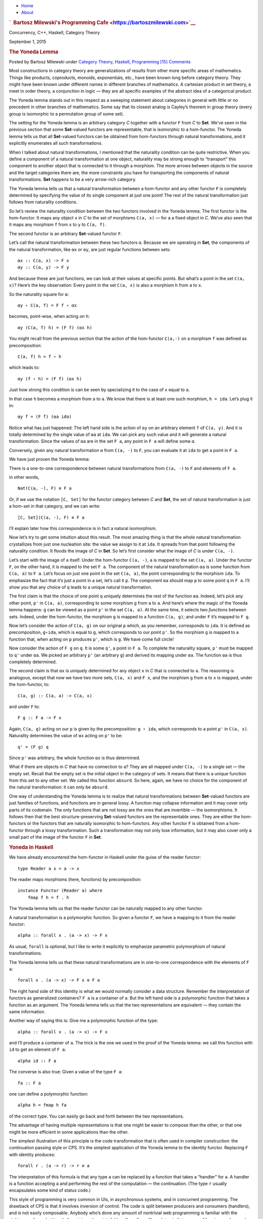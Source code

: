 .. raw:: html

   <div id="rap">

.. raw:: html

   <div id="header">

-  `Home <https://bartoszmilewski.com>`__
-  `About <https://bartoszmilewski.com/about/>`__

.. raw:: html

   <div id="headimg">

.. rubric:: `  Bartosz Milewski's Programming
   Cafe <https://bartoszmilewski.com>`__
   :name: bartosz-milewskis-programming-cafe

.. raw:: html

   <div id="desc">

Concurrency, C++, Haskell, Category Theory

.. raw:: html

   </div>

.. raw:: html

   </div>

.. raw:: html

   </div>

.. raw:: html

   <div id="main">

.. raw:: html

   <div id="content">

.. raw:: html

   <div
   class="post-4914 post type-post status-publish format-standard hentry category-category-theory category-haskell category-programming">

September 1, 2015

.. raw:: html

   <div class="post-info">

.. rubric:: The Yoneda Lemma
   :name: the-yoneda-lemma
   :class: post-title

Posted by Bartosz Milewski under `Category
Theory <https://bartoszmilewski.com/category/category-theory/>`__,
`Haskell <https://bartoszmilewski.com/category/haskell/>`__,
`Programming <https://bartoszmilewski.com/category/programming/>`__
`[15]
Comments <https://bartoszmilewski.com/2015/09/01/the-yoneda-lemma/#comments>`__ 

.. raw:: html

   </div>

.. raw:: html

   <div class="post-content">

.. raw:: html

   <div id="pd_rating_holder_2203687_post_4914" class="pd-rating">

.. raw:: html

   </div>

    This is part 15 of Categories for Programmers. Previously:
    `Representable
    Functors <https://bartoszmilewski.com/2015/07/29/representable-functors/>`__.
    See the `Table of
    Contents <https://bartoszmilewski.com/2014/10/28/category-theory-for-programmers-the-preface/>`__.

Most constructions in category theory are generalizations of results
from other more specific areas of mathematics. Things like products,
coproducts, monoids, exponentials, etc., have been known long before
category theory. They might have been known under different names in
different branches of mathematics. A cartesian product in set theory, a
meet in order theory, a conjunction in logic — they are all specific
examples of the abstract idea of a categorical product.

The Yoneda lemma stands out in this respect as a sweeping statement
about categories in general with little or no precedent in other
branches of mathematics. Some say that its closest analog is Cayley’s
theorem in group theory (every group is isomorphic to a permutation
group of some set).

The setting for the Yoneda lemma is an arbitrary category *C* together
with a functor ``F`` from *C* to **Set**. We’ve seen in the previous
section that some **Set**-valued functors are representable, that is
isomorphic to a hom-functor. The Yoneda lemma tells us that all
**Set**-valued functors can be obtained from hom-functors through
natural transformations, and it explicitly enumerates all such
transformations.

When I talked about natural transformations, I mentioned that the
naturality condition can be quite restrictive. When you define a
component of a natural transformation at one object, naturality may be
strong enough to “transport” this component to another object that is
connected to it through a morphism. The more arrows between objects in
the source and the target categories there are, the more constraints you
have for transporting the components of natural transformations. **Set**
happens to be a very arrow-rich category.

The Yoneda lemma tells us that a natural transformation between a
hom-functor and any other functor ``F`` is completely determined by
specifying the value of its single component at just one point! The rest
of the natural transformation just follows from naturality conditions.

So let’s review the naturality condition between the two functors
involved in the Yoneda lemma. The first functor is the hom-functor. It
maps any object ``x`` in *C* to the set of morphisms ``C(a, x)`` — for
``a`` a fixed object in *C*. We’ve also seen that it maps any morphism
``f`` from ``x`` to ``y`` to ``C(a, f)``.

The second functor is an arbitrary **Set**-valued functor ``F``.

Let’s call the natural transformation between these two functors ``α``.
Because we are operating in **Set**, the components of the natural
transformation, like ``αx`` or ``αy``, are just regular functions
between sets:

::

    αx :: C(a, x) -> F x
    αy :: C(a, y) -> F y

|Yoneda1|

And because these are just functions, we can look at their values at
specific points. But what’s a point in the set ``C(a, x)``? Here’s the
key observation: Every point in the set ``C(a, x)`` is also a morphism
``h`` from ``a`` to ``x``.

So the naturality square for ``α``:

::

    αy ∘ C(a, f) = F f ∘ αx

becomes, point-wise, when acting on ``h``:

::

    αy (C(a, f) h) = (F f) (αx h)

You might recall from the previous section that the action of the
hom-functor ``C(a,-)`` on a morphism ``f`` was defined as
precomposition:

::

    C(a, f) h = f ∘ h

which leads to:

::

    αy (f ∘ h) = (F f) (αx h)

Just how strong this condition is can be seen by specializing it to the
case of ``x`` equal to ``a``.

|Yoneda2|

In that case ``h`` becomes a morphism from ``a`` to ``a``. We know that
there is at least one such morphism, ``h = ida``. Let’s plug it in:

::

    αy f = (F f) (αa ida)

Notice what has just happened: The left hand side is the action of
``αy`` on an arbitrary element ``f`` of ``C(a, y)``. And it is totally
determined by the single value of ``αa`` at ``ida``. We can pick any
such value and it will generate a natural transformation. Since the
values of ``αa`` are in the set ``F a``, any point in ``F a`` will
define some ``α``.

Conversely, given any natural transformation ``α`` from ``C(a, -)`` to
``F``, you can evaluate it at ``ida`` to get a point in ``F a``.

We have just proven the Yoneda lemma:

There is a one-to-one correspondence between natural transformations
from ``C(a, -)`` to ``F`` and elements of ``F a``.

in other words,

::

    Nat(C(a, -), F) ≅ F a

Or, if we use the notation ``[C, Set]`` for the functor category between
*C* and **Set**, the set of natural transformation is just a hom-set in
that category, and we can write:

::

    [C, Set](C(a, -), F) ≅ F a

I’ll explain later how this correspondence is in fact a natural
isomorphism.

Now let’s try to get some intuition about this result. The most amazing
thing is that the whole natural transformation crystallizes from just
one nucleation site: the value we assign to it at ``ida``. It spreads
from that point following the naturality condition. It floods the image
of *C* in **Set**. So let’s first consider what the image of *C* is
under ``C(a, -)``.

Let’s start with the image of ``a`` itself. Under the hom-functor
``C(a, -)``, ``a`` is mapped to the set ``C(a, a)``. Under the functor
``F``, on the other hand, it is mapped to the set ``F a``. The component
of the natural transformation ``αa`` is some function from ``C(a, a)``
to ``F a``. Let’s focus on just one point in the set ``C(a, a)``, the
point corresponding to the morphism ``ida``. To emphasize the fact that
it’s just a point in a set, let’s call it ``p``. The component ``αa``
should map ``p`` to some point ``q`` in ``F a``. I’ll show you that any
choice of ``q`` leads to a unique natural transformation.

|Yoneda3|

The first claim is that the choice of one point ``q`` uniquely
determines the rest of the function ``αa``. Indeed, let’s pick any other
point, ``p'`` in ``C(a, a)``, corresponding to some morphism ``g`` from
``a`` to ``a``. And here’s where the magic of the Yoneda lemma happens:
``g`` can be viewed as a point ``p'`` in the set ``C(a, a)``. At the
same time, it selects two *functions* between sets. Indeed, under the
hom-functor, the morphism ``g`` is mapped to a function ``C(a, g)``; and
under ``F`` it’s mapped to ``F g``.

|Yoneda4|

Now let’s consider the action of ``C(a, g)`` on our original ``p``
which, as you remember, corresponds to ``ida``. It is defined as
precomposition, ``g∘ida``, which is equal to ``g``, which corresponds to
our point ``p'``. So the morphism ``g`` is mapped to a function that,
when acting on ``p`` produces ``p'``, which is ``g``. We have come full
circle!

Now consider the action of ``F g`` on ``q``. It is some ``q'``, a point
in ``F a``. To complete the naturality square, ``p'`` must be mapped to
``q'`` under ``αa``. We picked an arbitrary ``p'`` (an arbitrary ``g``)
and derived its mapping under ``αa``. The function ``αa`` is thus
completely determined.

The second claim is that ``αx`` is uniquely determined for any object
``x`` in *C* that is connected to ``a``. The reasoning is analogous,
except that now we have two more sets, ``C(a, x)`` and ``F x``, and the
morphism ``g`` from ``a`` to ``x`` is mapped, under the hom-functor, to:

::

    C(a, g) :: C(a, a) -> C(a, x)

and under ``F`` to:

::

    F g :: F a -> F x

Again, ``C(a, g)`` acting on our ``p`` is given by the precomposition:
``g ∘ ida``, which corresponds to a point ``p'`` in ``C(a, x)``.
Naturality determines the value of ``αx`` acting on ``p'`` to be:

::

    q' = (F g) q

Since ``p'`` was arbitrary, the whole function ``αx`` is thus
determined.

|Yoneda5|

What if there are objects in *C* that have no connection to ``a``? They
are all mapped under ``C(a, -)`` to a single set — the empty set. Recall
that the empty set is the initial object in the category of sets. It
means that there is a unique function from this set to any other set. We
called this function ``absurd``. So here, again, we have no choice for
the component of the natural transformation: it can only be ``absurd``.

One way of understanding the Yoneda lemma is to realize that natural
transformations between **Set**-valued functors are just families of
functions, and functions are in general lossy. A function may collapse
information and it may cover only parts of its codomain. The only
functions that are not lossy are the ones that are invertible — the
isomorphisms. It follows then that the best structure-preserving
**Set**-valued functors are the representable ones. They are either the
hom-functors or the functors that are naturally isomorphic to
hom-functors. Any other functor ``F`` is obtained from a hom-functor
through a lossy transformation. Such a transformation may not only lose
information, but it may also cover only a small part of the image of the
functor ``F`` in **Set**.

.. rubric:: Yoneda in Haskell
   :name: yoneda-in-haskell

We have already encountered the hom-functor in Haskell under the guise
of the reader functor:

::

    type Reader a x = a -> x

The reader maps morphisms (here, functions) by precomposition:

::

    instance Functor (Reader a) where
        fmap f h = f . h

The Yoneda lemma tells us that the reader functor can be naturally
mapped to any other functor.

A natural transformation is a polymorphic function. So given a functor
``F``, we have a mapping to it from the reader functor:

::

    alpha :: forall x . (a -> x) -> F x

As usual, ``forall`` is optional, but I like to write it explicitly to
emphasize parametric polymorphism of natural transformations.

The Yoneda lemma tells us that these natural transformations are in
one-to-one correspondence with the elements of ``F a``:

::

    forall x . (a -> x) -> F x ≅ F a

The right hand side of this identity is what we would normally consider
a data structure. Remember the interpretation of functors as generalized
containers? ``F a`` is a container of ``a``. But the left hand side is a
polymorphic function that takes a function as an argument. The Yoneda
lemma tells us that the two representations are equivalent — they
contain the same information.

Another way of saying this is: Give me a polymorphic function of the
type:

::

    alpha :: forall x . (a -> x) -> F x

and I’ll produce a container of ``a``. The trick is the one we used in
the proof of the Yoneda lemma: we call this function with ``id`` to get
an element of ``F a``:

::

    alpha id :: F a

The converse is also true: Given a value of the type ``F a``:

::

    fa :: F a

one can define a polymorphic function:

::

    alpha h = fmap h fa

of the correct type. You can easily go back and forth between the two
representations.

The advantage of having multiple representations is that one might be
easier to compose than the other, or that one might be more efficient in
some applications than the other.

The simplest illustration of this principle is the code transformation
that is often used in compiler construction: the continuation passing
style or CPS. It’s the simplest application of the Yoneda lemma to the
identity functor. Replacing ``F`` with identity produces:

::

    forall r . (a -> r) -> r ≅ a

The interpretation of this formula is that any type ``a`` can be
replaced by a function that takes a “handler” for ``a``. A handler is a
function accepting ``a`` and performing the rest of the computation —
the continuation. (The type ``r`` usually encapsulates some kind of
status code.)

This style of programming is very common in UIs, in asynchronous
systems, and in concurrent programming. The drawback of CPS is that it
involves inversion of control. The code is split between producers and
consumers (handlers), and is not easily composable. Anybody who’s done
any amount of nontrivial web programming is familiar with the nightmare
of spaghetti code from interacting stateful handlers. As we’ll see
later, judicious use of functors and monads can restore some
compositional properties of CPS.

.. rubric:: Co-Yoneda
   :name: co-yoneda

As usual, we get a bonus construction by inverting the direction of
arrows. The Yoneda lemma can be applied to the opposite category
*C*\ :sup:`op` to give us a mapping between contravariant functors.

Equivalently, we can derive the co-Yoneda lemma by fixing the target
object of our hom-functors instead of the source. We get the
contravariant hom-functor from *C* to **Set**: ``C(-, a)``. The
contravariant version of the Yoneda lemma establishes one-to-one
correspondence between natural transformations from this functor to any
other contravariant functor ``F`` and the elements of the set ``F a``:

::

    Nat(C(-, a), F) ≅ F a

Here’s the Haskell version of the co-Yoneda lemma:

::

    forall x . (x -> a) -> F x ≅ F a

Notice that in some literature it’s the contravariant version that’s
called the Yoneda lemma.

.. rubric:: Challenges
   :name: challenges

#. Show that the two functions ``phi`` and ``psi`` that form the Yoneda
   isomorphism in Haskell are inverses of each other.

   ::

       phi :: (forall x . (a -> x) -> F x) -> F a
       phi alpha = alpha id

   ::

       psi :: F a -> (forall x . (a -> x) -> F x)
       psi fa h = fmap h fa

#. A discrete category is one that has objects but no morphisms other
   than identity morphisms. How does the Yoneda lemma work for functors
   from such a category?
#. A list of units ``[()]`` contains no other information but its
   length. So, as a data type, it can be considered an encoding of
   integers. An empty list encodes zero, a singleton ``[()]`` (a value,
   not a type) encodes one, and so on. Construct another representation
   of this data type using the Yoneda lemma for the list functor.

.. rubric:: Bibliography
   :name: bibliography

#. `Catsters <https://www.youtube.com/watch?v=TLMxHB19khE>`__ video

Next: `Yoneda
Embedding <https://bartoszmilewski.com/2015/10/28/yoneda-embedding/>`__.

.. rubric:: Acknowledgments
   :name: acknowledgments

| I’d like to thank Gershom Bazerman for checking my math and logic, and
  André van Meulebrouck, who has been volunteering his editing help
  throughout this series of posts.
| `Follow @BartoszMilewski <https://twitter.com/BartoszMilewski>`__

.. raw:: html

   <div class="wpcnt">

.. raw:: html

   <div class="wpa wpmrec wpmrec2x">

Advertisements

.. raw:: html

   <div class="u">

.. raw:: html

   </div>

.. raw:: html

   <div id="crt-1129338883" style="width:300px;height:250px;">

.. raw:: html

   </div>

.. raw:: html

   <div id="crt-1100220514" style="width:300px;height:250px;">

.. raw:: html

   </div>

.. raw:: html

   </div>

.. raw:: html

   </div>

.. raw:: html

   <div id="jp-post-flair"
   class="sharedaddy sd-rating-enabled sd-like-enabled sd-sharing-enabled">

.. raw:: html

   <div class="sharedaddy sd-sharing-enabled">

.. raw:: html

   <div
   class="robots-nocontent sd-block sd-social sd-social-icon-text sd-sharing">

.. rubric:: Share this:
   :name: share-this
   :class: sd-title

.. raw:: html

   <div class="sd-content">

-  `Reddit <https://bartoszmilewski.com/2015/09/01/the-yoneda-lemma/?share=reddit>`__
-  `More <#>`__
-  

.. raw:: html

   <div class="sharing-hidden">

.. raw:: html

   <div class="inner" style="display: none;">

-  `Twitter <https://bartoszmilewski.com/2015/09/01/the-yoneda-lemma/?share=twitter>`__
-  `LinkedIn <https://bartoszmilewski.com/2015/09/01/the-yoneda-lemma/?share=linkedin>`__
-  
-  `Google <https://bartoszmilewski.com/2015/09/01/the-yoneda-lemma/?share=google-plus-1>`__
-  `Pocket <https://bartoszmilewski.com/2015/09/01/the-yoneda-lemma/?share=pocket>`__
-  
-  `Facebook <https://bartoszmilewski.com/2015/09/01/the-yoneda-lemma/?share=facebook>`__
-  `Email <https://bartoszmilewski.com/2015/09/01/the-yoneda-lemma/?share=email>`__
-  
-  

.. raw:: html

   </div>

.. raw:: html

   </div>

.. raw:: html

   </div>

.. raw:: html

   </div>

.. raw:: html

   </div>

.. raw:: html

   <div id="like-post-wrapper-3549518-4914-59ae3c672e2ac"
   class="sharedaddy sd-block sd-like jetpack-likes-widget-wrapper jetpack-likes-widget-unloaded"
   data-src="//widgets.wp.com/likes/#blog_id=3549518&amp;post_id=4914&amp;origin=bartoszmilewski.wordpress.com&amp;obj_id=3549518-4914-59ae3c672e2ac"
   data-name="like-post-frame-3549518-4914-59ae3c672e2ac">

.. rubric:: Like this:
   :name: like-this
   :class: sd-title

.. raw:: html

   <div class="likes-widget-placeholder post-likes-widget-placeholder"
   style="height: 55px;">

Like Loading...

.. raw:: html

   </div>

.. raw:: html

   </div>

.. raw:: html

   <div id="jp-relatedposts" class="jp-relatedposts">

.. rubric:: *Related*
   :name: related
   :class: jp-relatedposts-headline

.. raw:: html

   </div>

.. raw:: html

   </div>

.. raw:: html

   <div class="post-info">

.. raw:: html

   </div>

.. raw:: html

   <div class="post-footer">

 

.. raw:: html

   </div>

.. raw:: html

   </div>

.. rubric:: 15 Responses to “The Yoneda Lemma”
   :name: comments

#. 

   .. raw:: html

      <div id="comment-52458">

   .. raw:: html

      </div>

   .. raw:: html

      <div id="div-comment-52458">

   .. raw:: html

      <div class="comment-author vcard">

   |image5| `Robert Harper <http://www.cs.cmu.edu/~rwh>`__ Says:

   .. raw:: html

      </div>

   `September 2, 2015 at 5:12
   am <https://bartoszmilewski.com/2015/09/01/the-yoneda-lemma/#comment-52458>`__
   When explaining Yoneda I find it useful to do the pre-order case
   first. It states that in any pre-order, x<=y iff for all z, z<=x
   implies z<=y. The proof is trivial, but the utility of this little
   lemma is amazing. One example is in the proof that every Heyting
   algebra (exponentiated lattice) is distributive. It is a dawdle using
   Yoneda; I don’t know how to do it without it.

   .. raw:: html

      <div class="reply">

   .. raw:: html

      </div>

   .. raw:: html

      </div>

#. 

   .. raw:: html

      <div id="comment-52483">

   .. raw:: html

      </div>

   .. raw:: html

      <div id="div-comment-52483">

   .. raw:: html

      <div class="comment-author vcard">

   |image6| `Bartosz Milewski <http://BartoszMilewski.com>`__ Says:

   .. raw:: html

      </div>

   `September 2, 2015 at 7:06
   pm <https://bartoszmilewski.com/2015/09/01/the-yoneda-lemma/#comment-52483>`__
   I was thinking of including the pre-order example, which I saw
   mentioned in your Oregon lectures (which I keep re-watching, every
   time understanding a little more). I wasn’t sure how to explain the
   “implies” part though. But you’re right, it is trivial.

   The sets in question can only be a singleton and an empty set. There
   can be no function from singleton (corresponding to z<=x being true)
   to an empty set (corresponding to z<=y being false), so the existence
   of a natural transformation is equivalent to the implication z<=x =>
   z<=y.

   The cool thing about blogging is that I can modify a post in response
   to suggestions. So I will revise this post to include this example.
   And I’ll include a poset example in my next post on Yoneda embedding.

   As for Heyting algebras, that would require a blog post or two just
   to introduce the concept. I don’t assume any particular math
   knowledge beyond high school from my readers, so I avoid examples
   that involve formal logic, topological spaces, etc.

   .. raw:: html

      <div class="reply">

   .. raw:: html

      </div>

   .. raw:: html

      </div>

#. 

   .. raw:: html

      <div id="comment-52485">

   .. raw:: html

      </div>

   .. raw:: html

      <div id="div-comment-52485">

   .. raw:: html

      <div class="comment-author vcard">

   |image7| `Robert Harper <http://www.cs.cmu.edu/~rwh>`__ Says:

   .. raw:: html

      </div>

   `September 2, 2015 at 8:06
   pm <https://bartoszmilewski.com/2015/09/01/the-yoneda-lemma/#comment-52485>`__
   Yes, I had thought of remarking about the “implies” as a degenerate
   natural transformation between hom sets, but decided to be brief.

   .. raw:: html

      <div class="reply">

   .. raw:: html

      </div>

   .. raw:: html

      </div>

#. 

   .. raw:: html

      <div id="comment-52932">

   .. raw:: html

      </div>

   .. raw:: html

      <div id="div-comment-52932">

   .. raw:: html

      <div class="comment-author vcard">

   |image8| kram1032 Says:

   .. raw:: html

      </div>

   `September 8, 2015 at 4:50
   pm <https://bartoszmilewski.com/2015/09/01/the-yoneda-lemma/#comment-52932>`__
   Since it looks like the introduction to Monads is coming closer: I
   know too little about all this but there is a recent paper here:
   http://okmij.org/ftp/Haskell/extensible/ describing computationally
   efficient, composable methods to handle side-effects. Maybe some of
   it would be valuable for Monads? Or maybe for later topics.

   .. raw:: html

      <div class="reply">

   .. raw:: html

      </div>

   .. raw:: html

      </div>

#. 

   .. raw:: html

      <div id="comment-57042">

   .. raw:: html

      </div>

   .. raw:: html

      <div id="div-comment-57042">

   .. raw:: html

      <div class="comment-author vcard">

   |image9| benmoussa Says:

   .. raw:: html

      </div>

   `November 6, 2015 at 12:10
   pm <https://bartoszmilewski.com/2015/09/01/the-yoneda-lemma/#comment-57042>`__
   i think there is a mistake in last diagram c(a;g) not c(x,g)

   .. raw:: html

      <div class="reply">

   .. raw:: html

      </div>

   .. raw:: html

      </div>

#. 

   .. raw:: html

      <div id="comment-57045">

   .. raw:: html

      </div>

   .. raw:: html

      <div id="div-comment-57045">

   .. raw:: html

      <div class="comment-author vcard">

   |image10| `Bartosz Milewski <http://BartoszMilewski.com>`__ Says:

   .. raw:: html

      </div>

   `November 6, 2015 at 2:59
   pm <https://bartoszmilewski.com/2015/09/01/the-yoneda-lemma/#comment-57045>`__
   @benmoussa: Good catch! I didn’t like the colors in this diagram
   anyway, so I’m going to redo it.

   .. raw:: html

      <div class="reply">

   .. raw:: html

      </div>

   .. raw:: html

      </div>

#. 

   .. raw:: html

      <div id="comment-65895">

   .. raw:: html

      </div>

   .. raw:: html

      <div id="div-comment-65895">

   .. raw:: html

      <div class="comment-author vcard">

   |image11| Alex Says:

   .. raw:: html

      </div>

   `July 1, 2016 at 11:43
   am <https://bartoszmilewski.com/2015/09/01/the-yoneda-lemma/#comment-65895>`__
   Does this mean type system is boolean? I.e. double negation
   (A->*\|*)->\ *\|* can produce A for all A.

   .. raw:: html

      <div class="reply">

   .. raw:: html

      </div>

   .. raw:: html

      </div>

#. 

   .. raw:: html

      <div id="comment-65896">

   .. raw:: html

      </div>

   .. raw:: html

      <div id="div-comment-65896">

   .. raw:: html

      <div class="comment-author vcard">

   |image12| vpatryshev Says:

   .. raw:: html

      </div>

   `July 1, 2016 at 1:58
   pm <https://bartoszmilewski.com/2015/09/01/the-yoneda-lemma/#comment-65896>`__
   Is it okay that a theorem proven in Sets is applied to Hask?

   .. raw:: html

      <div class="reply">

   .. raw:: html

      </div>

   .. raw:: html

      </div>

#. 

   .. raw:: html

      <div id="comment-65897">

   .. raw:: html

      </div>

   .. raw:: html

      <div id="div-comment-65897">

   .. raw:: html

      <div class="comment-author vcard">

   |image13| `Bartosz Milewski <http://BartoszMilewski.com>`__ Says:

   .. raw:: html

      </div>

   `July 1, 2016 at 4:33
   pm <https://bartoszmilewski.com/2015/09/01/the-yoneda-lemma/#comment-65897>`__
   @vpatryshev: I decided from the very beginning to ignore the Hask vs
   Set distinction, unless otherwise noted. There are some good reasons
   for using Set arguments in Hask, although one should always be
   careful. See for instance `Fast and Loose Reasoning is Morally
   Correct <http://www.cse.chalmers.se/~nad/publications/danielsson-et-al-popl2006.html>`__.

   .. raw:: html

      <div class="reply">

   .. raw:: html

      </div>

   .. raw:: html

      </div>

#. 

   .. raw:: html

      <div id="comment-67474">

   .. raw:: html

      </div>

   .. raw:: html

      <div id="div-comment-67474">

   .. raw:: html

      <div class="comment-author vcard">

   |image14| `John Armstrong <http://drmathochist.wordpress.com/>`__
   Says:

   .. raw:: html

      </div>

   `October 31, 2016 at 7:56
   am <https://bartoszmilewski.com/2015/09/01/the-yoneda-lemma/#comment-67474>`__
   As a quick side-note, I’d go further than saying Cayley’s theorem is
   the closest analogue to Yoneda. I’d say that it *is* Yoneda, in the
   special case of a category with one object and all isomorphisms.
   Representable functors in that case are nothing but G-torsors!

   .. raw:: html

      <div class="reply">

   .. raw:: html

      </div>

   .. raw:: html

      </div>

#. 

   .. raw:: html

      <div id="comment-67892">

   .. raw:: html

      </div>

   .. raw:: html

      <div id="div-comment-67892">

   .. raw:: html

      <div class="comment-author vcard">

   |image15| `Juan Manuel (@babui\_) <http://twitter.com/babui_>`__
   Says:

   .. raw:: html

      </div>

   `December 2, 2016 at 11:15
   pm <https://bartoszmilewski.com/2015/09/01/the-yoneda-lemma/#comment-67892>`__
   Is it precomposition or postcomposition? If we do f . h, which is f
   after h, shouldn’t we say that we post-compose with f (or we
   pre-compose with h)?

   .. raw:: html

      <div class="reply">

   .. raw:: html

      </div>

   .. raw:: html

      </div>

#. 

   .. raw:: html

      <div id="comment-67899">

   .. raw:: html

      </div>

   .. raw:: html

      <div id="div-comment-67899">

   .. raw:: html

      <div class="comment-author vcard">

   |image16| `Bartosz Milewski <http://BartoszMilewski.com>`__ Says:

   .. raw:: html

      </div>

   `December 3, 2016 at 11:01
   am <https://bartoszmilewski.com/2015/09/01/the-yoneda-lemma/#comment-67899>`__
   Yes, pre and post are very ambiguous in this context. Normally we
   consider putting something on the left as “pre”, but the left
   function is executed “after” the right function so, in this sense,
   it’s “post”. There doesn’t seem to be a consensus, as seen in `this
   discussion <http://math.stackexchange.com/questions/304339/terminology-question-precompose-vs-compose>`__.

   .. raw:: html

      <div class="reply">

   .. raw:: html

      </div>

   .. raw:: html

      </div>

#. 

   .. raw:: html

      <div id="comment-73667">

   .. raw:: html

      </div>

   .. raw:: html

      <div id="div-comment-73667">

   .. raw:: html

      <div class="comment-author vcard">

   |image17| stevemao Says:

   .. raw:: html

      </div>

   `August 13, 2017 at 10:07
   pm <https://bartoszmilewski.com/2015/09/01/the-yoneda-lemma/#comment-73667>`__
   I’ve heard that Coyoneda is just the Free Functor. How can I
   understand it?

   .. raw:: html

      <div class="reply">

   .. raw:: html

      </div>

   .. raw:: html

      </div>

#. 

   .. raw:: html

      <div id="comment-73669">

   .. raw:: html

      </div>

   .. raw:: html

      <div id="div-comment-73669">

   .. raw:: html

      <div class="comment-author vcard">

   |image18| stevemao Says:

   .. raw:: html

      </div>

   `August 14, 2017 at 12:10
   am <https://bartoszmilewski.com/2015/09/01/the-yoneda-lemma/#comment-73669>`__
       Notice that in some literature it’s the contravariant version
       that’s called the Yoneda lemma.

   And they call covariant version Co-Yoneda?

   .. raw:: html

      <div class="reply">

   .. raw:: html

      </div>

   .. raw:: html

      </div>

#. 

   .. raw:: html

      <div id="comment-73694">

   .. raw:: html

      </div>

   .. raw:: html

      <div id="div-comment-73694">

   .. raw:: html

      <div class="comment-author vcard">

   |image19| `Bartosz Milewski <http://BartoszMilewski.com>`__ Says:

   .. raw:: html

      </div>

   `August 14, 2017 at 4:05
   pm <https://bartoszmilewski.com/2015/09/01/the-yoneda-lemma/#comment-73694>`__
   I discuss the free functor in the post on `Kan
   extensions <https://bartoszmilewski.com/2017/04/17/kan-extensions/>`__.
   It is indeed identical to co-Yoneda. See also Haskell library
   `Data.Functor.Coyoneda <https://hackage.haskell.org/package/kan-extensions-5.0.2/docs/Data-Functor-Coyoneda.html>`__.

   .. raw:: html

      <div class="reply">

   .. raw:: html

      </div>

   .. raw:: html

      </div>

.. raw:: html

   <div class="navigation">

.. raw:: html

   <div class="alignleft">

.. raw:: html

   </div>

.. raw:: html

   <div class="alignright">

.. raw:: html

   </div>

.. raw:: html

   </div>

.. raw:: html

   <div id="respond" class="comment-respond">

.. rubric:: Leave a Reply `Cancel
   reply </2015/09/01/the-yoneda-lemma/#respond>`__
   :name: reply-title
   :class: comment-reply-title

.. raw:: html

   <div class="comment-form-field comment-textarea">

Enter your comment here...

.. raw:: html

   <div id="comment-form-comment">

.. raw:: html

   </div>

.. raw:: html

   </div>

.. raw:: html

   <div id="comment-form-identity">

.. raw:: html

   <div id="comment-form-nascar">

Fill in your details below or click an icon to log in:

-  ` <#comment-form-guest>`__
-  ` <#comment-form-load-service:WordPress.com>`__
-  ` <#comment-form-load-service:Twitter>`__
-  ` <#comment-form-load-service:Facebook>`__
-  

.. raw:: html

   </div>

.. raw:: html

   <div id="comment-form-guest" class="comment-form-service selected">

.. raw:: html

   <div class="comment-form-padder">

.. raw:: html

   <div class="comment-form-avatar">

|Gravatar|

.. raw:: html

   </div>

.. raw:: html

   <div class="comment-form-fields">

.. raw:: html

   <div class="comment-form-field comment-form-email">

Email (required) (Address never made public)

.. raw:: html

   <div class="comment-form-input">

.. raw:: html

   </div>

.. raw:: html

   </div>

.. raw:: html

   <div class="comment-form-field comment-form-author">

Name (required)

.. raw:: html

   <div class="comment-form-input">

.. raw:: html

   </div>

.. raw:: html

   </div>

.. raw:: html

   <div class="comment-form-field comment-form-url">

Website

.. raw:: html

   <div class="comment-form-input">

.. raw:: html

   </div>

.. raw:: html

   </div>

.. raw:: html

   </div>

.. raw:: html

   </div>

.. raw:: html

   </div>

.. raw:: html

   <div id="comment-form-wordpress" class="comment-form-service">

.. raw:: html

   <div class="comment-form-padder">

.. raw:: html

   <div class="comment-form-avatar">

|WordPress.com Logo|

.. raw:: html

   </div>

.. raw:: html

   <div class="comment-form-fields">

**** You are commenting using your WordPress.com account.
( `Log Out <javascript:HighlanderComments.doExternalLogout(%20'wordpress'%20);>`__ / `Change <#>`__ )

.. raw:: html

   </div>

.. raw:: html

   </div>

.. raw:: html

   </div>

.. raw:: html

   <div id="comment-form-twitter" class="comment-form-service">

.. raw:: html

   <div class="comment-form-padder">

.. raw:: html

   <div class="comment-form-avatar">

|Twitter picture|

.. raw:: html

   </div>

.. raw:: html

   <div class="comment-form-fields">

**** You are commenting using your Twitter account.
( `Log Out <javascript:HighlanderComments.doExternalLogout(%20'twitter'%20);>`__ / `Change <#>`__ )

.. raw:: html

   </div>

.. raw:: html

   </div>

.. raw:: html

   </div>

.. raw:: html

   <div id="comment-form-facebook" class="comment-form-service">

.. raw:: html

   <div class="comment-form-padder">

.. raw:: html

   <div class="comment-form-avatar">

|Facebook photo|

.. raw:: html

   </div>

.. raw:: html

   <div class="comment-form-fields">

**** You are commenting using your Facebook account.
( `Log Out <javascript:HighlanderComments.doExternalLogout(%20'facebook'%20);>`__ / `Change <#>`__ )

.. raw:: html

   </div>

.. raw:: html

   </div>

.. raw:: html

   </div>

.. raw:: html

   <div id="comment-form-googleplus" class="comment-form-service">

.. raw:: html

   <div class="comment-form-padder">

.. raw:: html

   <div class="comment-form-avatar">

|Google+ photo|

.. raw:: html

   </div>

.. raw:: html

   <div class="comment-form-fields">

**** You are commenting using your Google+ account.
( `Log Out <javascript:HighlanderComments.doExternalLogout(%20'googleplus'%20);>`__ / `Change <#>`__ )

.. raw:: html

   </div>

.. raw:: html

   </div>

.. raw:: html

   </div>

.. raw:: html

   <div id="comment-form-load-service" class="comment-form-service">

.. raw:: html

   <div class="comment-form-posting-as-cancel">

`Cancel <javascript:HighlanderComments.cancelExternalWindow();>`__

.. raw:: html

   </div>

Connecting to %s

.. raw:: html

   </div>

.. raw:: html

   </div>

.. raw:: html

   <div id="comment-form-subscribe">

Notify me of new comments via email.

Notify me of new posts via email.

.. raw:: html

   </div>

.. raw:: html

   </div>

.. raw:: html

   <div style="clear: both">

.. raw:: html

   </div>

.. raw:: html

   </div>

.. raw:: html

   </div>

.. raw:: html

   <div id="sidebar">

.. rubric:: Archived Entry
   :name: archived-entry

-  **Post Date :**
-  September 1, 2015 at 7:45 pm
-  **Category :**
-  `Category
   Theory <https://bartoszmilewski.com/category/category-theory/>`__,
   `Haskell <https://bartoszmilewski.com/category/haskell/>`__,
   `Programming <https://bartoszmilewski.com/category/programming/>`__
-  **Do More :**
-  You can `leave a response <#respond>`__, or
   `trackback <https://bartoszmilewski.com/2015/09/01/the-yoneda-lemma/trackback/>`__
   from your own site.

.. raw:: html

   </div>

`Create a free website or blog at
WordPress.com. <https://wordpress.com/?ref=footer_website>`__

.. raw:: html

   <div style="display:none">

.. raw:: html

   <div class="grofile-hash-map-58dfeb7db21bb8a5c6aa108b804078fd">

.. raw:: html

   </div>

.. raw:: html

   <div class="grofile-hash-map-c018f213204496b4bbf481e7c8e6c15c">

.. raw:: html

   </div>

.. raw:: html

   <div class="grofile-hash-map-02b8f7ed2c25ec237e56603cd2669b4e">

.. raw:: html

   </div>

.. raw:: html

   <div class="grofile-hash-map-27873eea53430385e0629360524ab7fe">

.. raw:: html

   </div>

.. raw:: html

   <div class="grofile-hash-map-0e4d0d6c5ce5e9350cacc818ee350347">

.. raw:: html

   </div>

.. raw:: html

   <div class="grofile-hash-map-dae11b30544529b3c0836855a14cd653">

.. raw:: html

   </div>

.. raw:: html

   <div class="grofile-hash-map-ed8df1b934fbb8259a5d1f369e168172">

.. raw:: html

   </div>

.. raw:: html

   <div class="grofile-hash-map-b4a7426cee3700d21354b77b4a29fddd">

.. raw:: html

   </div>

.. raw:: html

   <div class="grofile-hash-map-084668018e4752a76a838f27e041d182">

.. raw:: html

   </div>

.. raw:: html

   </div>

.. raw:: html

   <div id="carousel-reblog-box">

Post to

.. raw:: html

   <div class="submit">

`Cancel <#>`__

.. raw:: html

   </div>

.. raw:: html

   <div class="arrow">

.. raw:: html

   </div>

.. raw:: html

   </div>

.. raw:: html

   <div id="sharing_email" style="display: none;">

Send to Email Address Your Name Your Email Address

.. raw:: html

   <div id="sharing_recaptcha" class="recaptcha">

.. raw:: html

   </div>

|loading| `Cancel <#cancel>`__

.. raw:: html

   <div class="errors errors-1" style="display: none;">

Post was not sent - check your email addresses!

.. raw:: html

   </div>

.. raw:: html

   <div class="errors errors-2" style="display: none;">

Email check failed, please try again

.. raw:: html

   </div>

.. raw:: html

   <div class="errors errors-3" style="display: none;">

Sorry, your blog cannot share posts by email.

.. raw:: html

   </div>

.. raw:: html

   </div>

.. raw:: html

   <div id="likes-other-gravatars">

.. raw:: html

   <div class="likes-text">

%d bloggers like this:

.. raw:: html

   </div>

.. raw:: html

   </div>

|image26|

.. raw:: html

   </div>

.. raw:: html

   </div>

.. |Yoneda1| image:: https://bartoszmilewski.files.wordpress.com/2015/08/yoneda1-e1440290035365.png?w=263&h=259
   :class: alignnone wp-image-4983
   :width: 263px
   :height: 259px
   :target: https://bartoszmilewski.files.wordpress.com/2015/08/yoneda1.png
.. |Yoneda2| image:: https://bartoszmilewski.files.wordpress.com/2015/08/yoneda2.png?w=300&h=275
   :class: alignnone size-medium wp-image-4987
   :width: 300px
   :height: 275px
   :target: https://bartoszmilewski.files.wordpress.com/2015/08/yoneda2.png
.. |Yoneda3| image:: https://bartoszmilewski.files.wordpress.com/2015/09/yoneda3.png?w=510
   :class: alignnone wp-image-5217 size-full
   :target: https://bartoszmilewski.files.wordpress.com/2015/09/yoneda3.png
.. |Yoneda4| image:: https://bartoszmilewski.files.wordpress.com/2015/09/yoneda4.png?w=510
   :class: alignnone wp-image-5218 size-full
   :target: https://bartoszmilewski.files.wordpress.com/2015/09/yoneda4.png
.. |Yoneda5| image:: https://bartoszmilewski.files.wordpress.com/2015/09/yoneda5.png?w=510
   :class: alignnone wp-image-5219 size-full
   :target: https://bartoszmilewski.files.wordpress.com/2015/09/yoneda5.png
.. |image5| image:: https://2.gravatar.com/avatar/58dfeb7db21bb8a5c6aa108b804078fd?s=48&d=https%3A%2F%2F2.gravatar.com%2Favatar%2Fad516503a11cd5ca435acc9bb6523536%3Fs%3D48&r=G
   :class: avatar avatar-48
   :width: 48px
   :height: 48px
.. |image6| image:: https://0.gravatar.com/avatar/c018f213204496b4bbf481e7c8e6c15c?s=48&d=https%3A%2F%2F0.gravatar.com%2Favatar%2Fad516503a11cd5ca435acc9bb6523536%3Fs%3D48&r=G
   :class: avatar avatar-48
   :width: 48px
   :height: 48px
.. |image7| image:: https://2.gravatar.com/avatar/58dfeb7db21bb8a5c6aa108b804078fd?s=48&d=https%3A%2F%2F2.gravatar.com%2Favatar%2Fad516503a11cd5ca435acc9bb6523536%3Fs%3D48&r=G
   :class: avatar avatar-48
   :width: 48px
   :height: 48px
.. |image8| image:: https://0.gravatar.com/avatar/02b8f7ed2c25ec237e56603cd2669b4e?s=48&d=https%3A%2F%2F0.gravatar.com%2Favatar%2Fad516503a11cd5ca435acc9bb6523536%3Fs%3D48&r=G
   :class: avatar avatar-48
   :width: 48px
   :height: 48px
.. |image9| image:: https://2.gravatar.com/avatar/27873eea53430385e0629360524ab7fe?s=48&d=https%3A%2F%2F2.gravatar.com%2Favatar%2Fad516503a11cd5ca435acc9bb6523536%3Fs%3D48&r=G
   :class: avatar avatar-48
   :width: 48px
   :height: 48px
.. |image10| image:: https://0.gravatar.com/avatar/c018f213204496b4bbf481e7c8e6c15c?s=48&d=https%3A%2F%2F0.gravatar.com%2Favatar%2Fad516503a11cd5ca435acc9bb6523536%3Fs%3D48&r=G
   :class: avatar avatar-48
   :width: 48px
   :height: 48px
.. |image11| image:: https://0.gravatar.com/avatar/0e4d0d6c5ce5e9350cacc818ee350347?s=48&d=https%3A%2F%2F0.gravatar.com%2Favatar%2Fad516503a11cd5ca435acc9bb6523536%3Fs%3D48&r=G
   :class: avatar avatar-48
   :width: 48px
   :height: 48px
.. |image12| image:: https://1.gravatar.com/avatar/dae11b30544529b3c0836855a14cd653?s=48&d=https%3A%2F%2F1.gravatar.com%2Favatar%2Fad516503a11cd5ca435acc9bb6523536%3Fs%3D48&r=G
   :class: avatar avatar-48
   :width: 48px
   :height: 48px
.. |image13| image:: https://0.gravatar.com/avatar/c018f213204496b4bbf481e7c8e6c15c?s=48&d=https%3A%2F%2F0.gravatar.com%2Favatar%2Fad516503a11cd5ca435acc9bb6523536%3Fs%3D48&r=G
   :class: avatar avatar-48
   :width: 48px
   :height: 48px
.. |image14| image:: https://2.gravatar.com/avatar/ed8df1b934fbb8259a5d1f369e168172?s=48&d=https%3A%2F%2F2.gravatar.com%2Favatar%2Fad516503a11cd5ca435acc9bb6523536%3Fs%3D48&r=G
   :class: avatar avatar-48
   :width: 48px
   :height: 48px
.. |image15| image:: https://2.gravatar.com/avatar/b4a7426cee3700d21354b77b4a29fddd?s=48&d=https%3A%2F%2F2.gravatar.com%2Favatar%2Fad516503a11cd5ca435acc9bb6523536%3Fs%3D48&r=G
   :class: avatar avatar-48
   :width: 48px
   :height: 48px
.. |image16| image:: https://0.gravatar.com/avatar/c018f213204496b4bbf481e7c8e6c15c?s=48&d=https%3A%2F%2F0.gravatar.com%2Favatar%2Fad516503a11cd5ca435acc9bb6523536%3Fs%3D48&r=G
   :class: avatar avatar-48
   :width: 48px
   :height: 48px
.. |image17| image:: https://0.gravatar.com/avatar/084668018e4752a76a838f27e041d182?s=48&d=https%3A%2F%2F0.gravatar.com%2Favatar%2Fad516503a11cd5ca435acc9bb6523536%3Fs%3D48&r=G
   :class: avatar avatar-48
   :width: 48px
   :height: 48px
.. |image18| image:: https://0.gravatar.com/avatar/084668018e4752a76a838f27e041d182?s=48&d=https%3A%2F%2F0.gravatar.com%2Favatar%2Fad516503a11cd5ca435acc9bb6523536%3Fs%3D48&r=G
   :class: avatar avatar-48
   :width: 48px
   :height: 48px
.. |image19| image:: https://0.gravatar.com/avatar/c018f213204496b4bbf481e7c8e6c15c?s=48&d=https%3A%2F%2F0.gravatar.com%2Favatar%2Fad516503a11cd5ca435acc9bb6523536%3Fs%3D48&r=G
   :class: avatar avatar-48
   :width: 48px
   :height: 48px
.. |Gravatar| image:: https://1.gravatar.com/avatar/ad516503a11cd5ca435acc9bb6523536?s=25
   :class: no-grav
   :width: 25px
   :target: https://gravatar.com/site/signup/
.. |WordPress.com Logo| image:: https://1.gravatar.com/avatar/ad516503a11cd5ca435acc9bb6523536?s=25
   :class: no-grav
   :width: 25px
.. |Twitter picture| image:: https://1.gravatar.com/avatar/ad516503a11cd5ca435acc9bb6523536?s=25
   :class: no-grav
   :width: 25px
.. |Facebook photo| image:: https://1.gravatar.com/avatar/ad516503a11cd5ca435acc9bb6523536?s=25
   :class: no-grav
   :width: 25px
.. |Google+ photo| image:: https://1.gravatar.com/avatar/ad516503a11cd5ca435acc9bb6523536?s=25
   :class: no-grav
   :width: 25px
.. |loading| image:: https://s2.wp.com/wp-content/mu-plugins/post-flair/sharing/images/loading.gif
   :class: loading
   :width: 16px
   :height: 16px
.. |image26| image:: https://pixel.wp.com/b.gif?v=noscript

